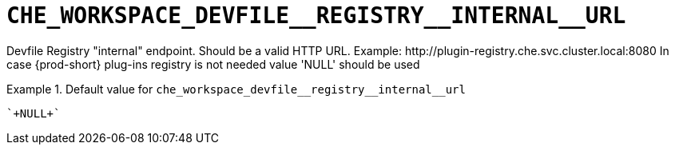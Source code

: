 [id="che_workspace_devfile__registry__internal__url_{context}"]
= `+CHE_WORKSPACE_DEVFILE__REGISTRY__INTERNAL__URL+`

Devfile Registry "internal" endpoint. Should be a valid HTTP URL. Example: ++http://plugin-registry.che.svc.cluster.local:8080++ In case {prod-short} plug-ins registry is not needed value 'NULL' should be used


.Default value for `+che_workspace_devfile__registry__internal__url+`
====
----
`+NULL+`
----
====

